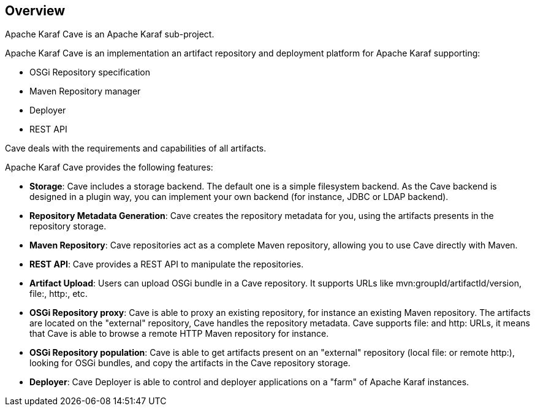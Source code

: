 //
// Licensed under the Apache License, Version 2.0 (the "License");
// you may not use this file except in compliance with the License.
// You may obtain a copy of the License at
//
//      http://www.apache.org/licenses/LICENSE-2.0
//
// Unless required by applicable law or agreed to in writing, software
// distributed under the License is distributed on an "AS IS" BASIS,
// WITHOUT WARRANTIES OR CONDITIONS OF ANY KIND, either express or implied.
// See the License for the specific language governing permissions and
// limitations under the License.
//

== Overview

Apache Karaf Cave is an Apache Karaf sub-project.

Apache Karaf Cave is an implementation an artifact repository and deployment platform for Apache Karaf supporting:

* OSGi Repository specification
* Maven Repository manager
* Deployer
* REST API

Cave deals with the requirements and capabilities of all artifacts.

Apache Karaf Cave provides the following features:

* *Storage*: Cave includes a storage backend. The default one is a simple filesystem backend. As the Cave backend
is designed in a plugin way, you can implement your own backend (for instance, JDBC or LDAP backend).
* *Repository Metadata Generation*: Cave creates the repository metadata for you, using the artifacts presents in the
repository storage.
* *Maven Repository*: Cave repositories act as a complete Maven repository, allowing you to use Cave directly with Maven.
* *REST API*: Cave provides a REST API to manipulate the repositories.
* *Artifact Upload*: Users can upload OSGi bundle in a Cave repository. It supports URLs like mvn:groupId/artifactId/version,
file:, http:, etc.
* *OSGi Repository proxy*: Cave is able to proxy an existing repository, for instance an existing Maven repository.
The artifacts are located on the "external" repository, Cave handles the repository metadata. Cave supports file: and http:
URLs, it means that Cave is able to browse a remote HTTP Maven repository for instance.
* *OSGi Repository population*: Cave is able to get artifacts present on an "external" repository (local file: or
remote http:), looking for OSGi bundles, and copy the artifacts in the Cave repository storage.
* *Deployer*: Cave Deployer is able to control and deployer applications on a "farm" of Apache Karaf instances.
